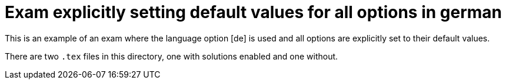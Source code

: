 # Exam explicitly setting default values for all options in german

This is an example of an exam where the language option [de] is used and
all options are explicitly set to their default values.

There are two `.tex` files in this directory, one with solutions enabled and one without.
